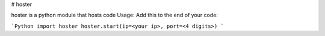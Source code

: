 # hoster

hoster is a python module that hosts code  
Usage:  
Add this to the end of your code:

```Python
import hoster
hoster.start(ip=<your ip>, port=<4 digits>)
```